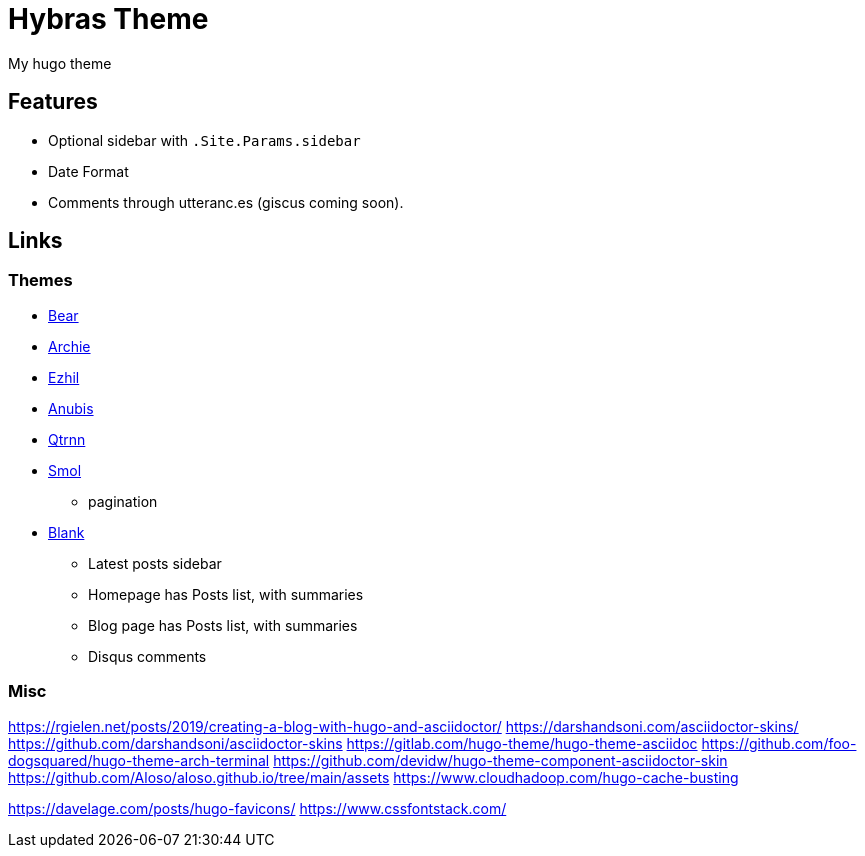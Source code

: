 = Hybras Theme

My hugo theme

== Features

* Optional sidebar with `.Site.Params.sidebar`
* Date Format
* Comments through utteranc.es (giscus coming soon).


== Links

=== Themes

* https://github.com/janraasch/hugo-bearblog[Bear]
* https://github.com/athul/archie[Archie]
* https://github.com/vividvilla/ezhil[Ezhil]
* https://github.com/Mitrichius/hugo-theme-anubis[Anubis]
* https://git.sr.ht/~mdkcore/qtrnn-hugo-theme[Qtrnn]
* https://github.com/colorchestra/smol[Smol]
** pagination
* https://github.com/Vimux/blank[Blank]
** Latest posts sidebar
** Homepage has Posts list, with summaries
** Blog page has Posts list, with summaries
** Disqus comments

=== Misc

https://rgielen.net/posts/2019/creating-a-blog-with-hugo-and-asciidoctor/
https://darshandsoni.com/asciidoctor-skins/
https://github.com/darshandsoni/asciidoctor-skins
https://gitlab.com/hugo-theme/hugo-theme-asciidoc
https://github.com/foo-dogsquared/hugo-theme-arch-terminal
https://github.com/devidw/hugo-theme-component-asciidoctor-skin
https://github.com/Aloso/aloso.github.io/tree/main/assets
https://www.cloudhadoop.com/hugo-cache-busting

https://davelage.com/posts/hugo-favicons/
https://www.cssfontstack.com/

